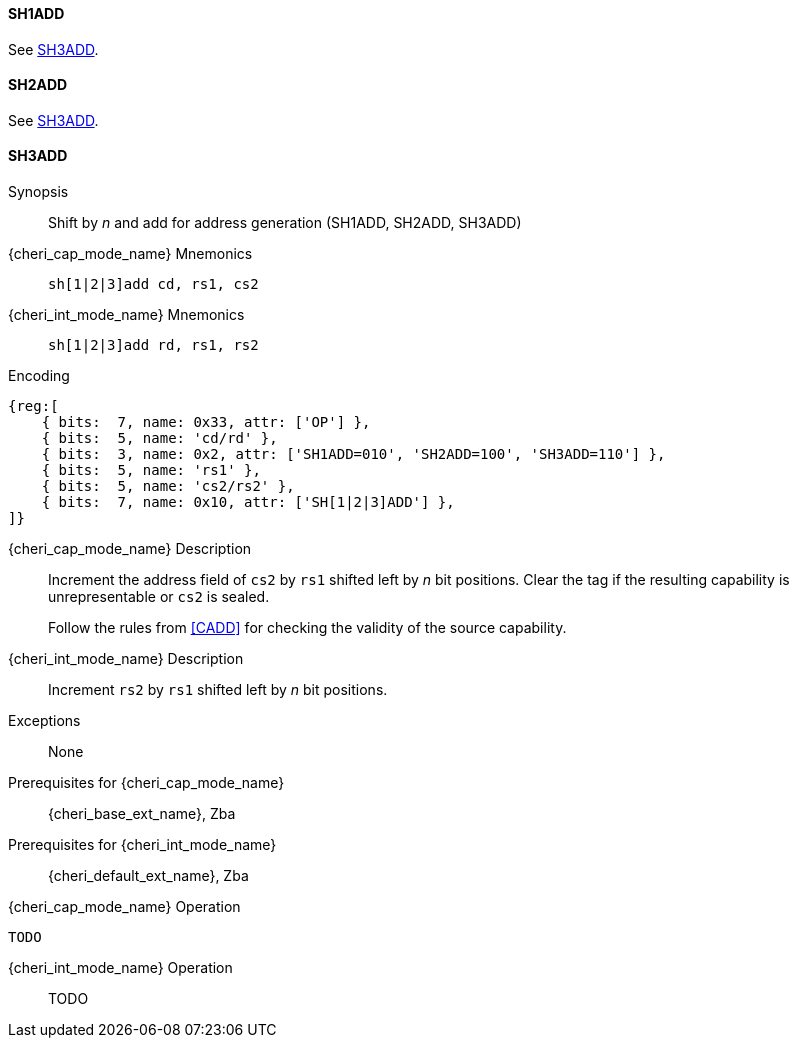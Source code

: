 <<<

[#SH1ADD,reftext="SH1ADD"]
==== SH1ADD
See <<SH3ADD>>.

[#SH2ADD,reftext="SH2ADD"]
==== SH2ADD
See <<SH3ADD>>.

<<<

[#SH3ADD,reftext="SH3ADD"]
==== SH3ADD

Synopsis::
Shift by _n_ and add for address generation (SH1ADD, SH2ADD, SH3ADD)

pass:attributes,quotes[{cheri_cap_mode_name}] Mnemonics::
`sh[1|2|3]add cd, rs1, cs2`

pass:attributes,quotes[{cheri_int_mode_name}] Mnemonics::
`sh[1|2|3]add rd, rs1, rs2`

Encoding::
[wavedrom, , svg]
....
{reg:[
    { bits:  7, name: 0x33, attr: ['OP'] },
    { bits:  5, name: 'cd/rd' },
    { bits:  3, name: 0x2, attr: ['SH1ADD=010', 'SH2ADD=100', 'SH3ADD=110'] },
    { bits:  5, name: 'rs1' },
    { bits:  5, name: 'cs2/rs2' },
    { bits:  7, name: 0x10, attr: ['SH[1|2|3]ADD'] },
]}
....

pass:attributes,quotes[{cheri_cap_mode_name}] Description::
Increment the address field of `cs2` by `rs1` shifted left by _n_ bit positions. Clear the tag if the resulting capability is unrepresentable or `cs2` is sealed.
+
Follow the rules from <<CADD>> for checking the validity of the source capability.

pass:attributes,quotes[{cheri_int_mode_name}] Description::
Increment `rs2` by `rs1` shifted left by _n_ bit positions.

Exceptions::
None

Prerequisites for pass:attributes,quotes[{cheri_cap_mode_name}]::
{cheri_base_ext_name}, Zba

Prerequisites for pass:attributes,quotes[{cheri_int_mode_name}]::
{cheri_default_ext_name}, Zba

pass:attributes,quotes[{cheri_cap_mode_name}] Operation::
[source,SAIL,subs="verbatim,quotes"]
--
TODO
--

pass:attributes,quotes[{cheri_int_mode_name}] Operation::
+
--
TODO
--
